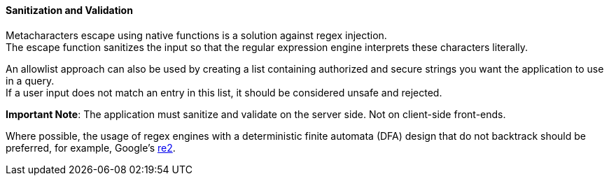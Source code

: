==== Sanitization and Validation

Metacharacters escape using native functions is a solution against regex injection. +
The escape function sanitizes the input so that the regular expression engine interprets these
characters literally.

An allowlist approach can also be used by creating a list containing authorized and secure strings you want the application to use in a query. +
If a user input does not match an entry in this list, it should be considered unsafe and rejected.

*Important Note*: The application must sanitize and validate on the server side. Not on
client-side front-ends.

Where possible, the usage of regex engines with a deterministic finite
automata (DFA) design that do not backtrack should be preferred, for example, Google's
https://github.com/google/re2[re2].
